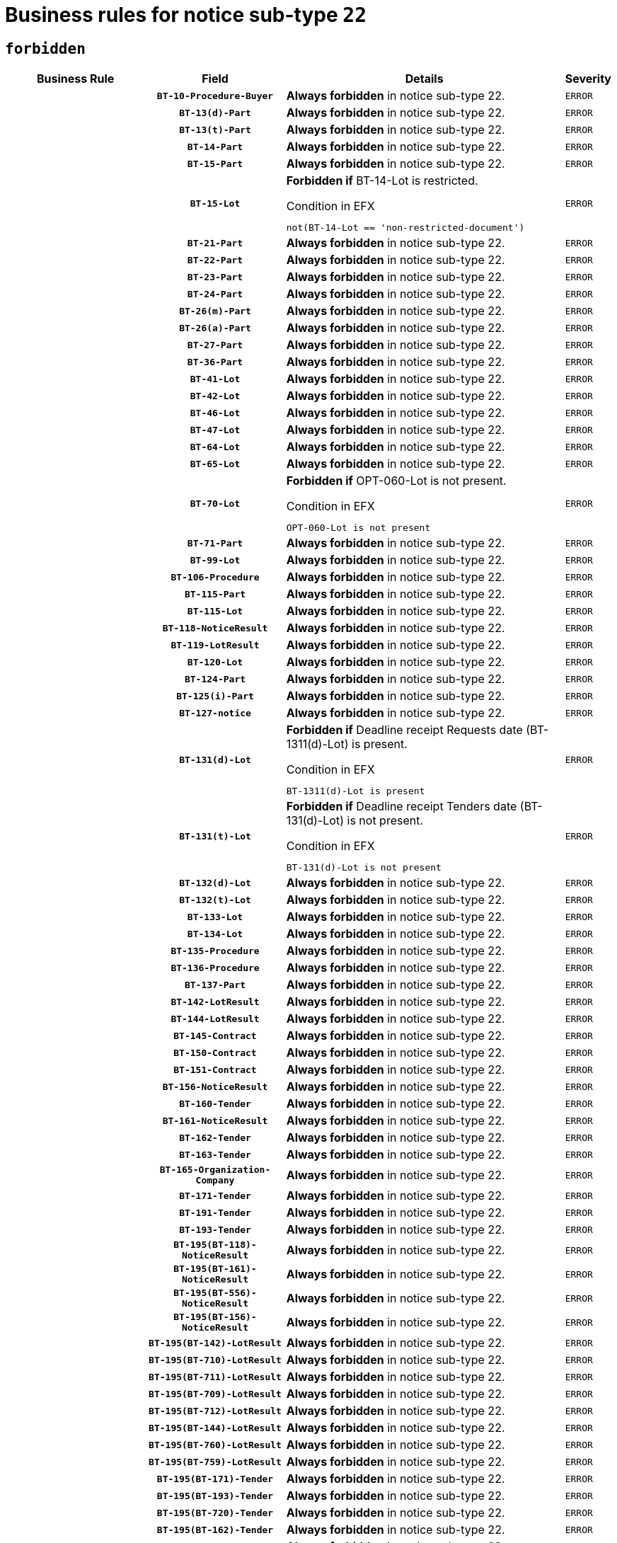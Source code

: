 = Business rules for notice sub-type `22`
:navtitle: Business Rules

== `forbidden`
[cols="<3,3,<6,>1", role="fixed-layout"]
|====
h| Business Rule h| Field h|Details h|Severity
h|
h|`BT-10-Procedure-Buyer`
a|

*Always forbidden* in notice sub-type 22.
|`ERROR`
h|
h|`BT-13(d)-Part`
a|

*Always forbidden* in notice sub-type 22.
|`ERROR`
h|
h|`BT-13(t)-Part`
a|

*Always forbidden* in notice sub-type 22.
|`ERROR`
h|
h|`BT-14-Part`
a|

*Always forbidden* in notice sub-type 22.
|`ERROR`
h|
h|`BT-15-Part`
a|

*Always forbidden* in notice sub-type 22.
|`ERROR`
h|
h|`BT-15-Lot`
a|

*Forbidden if* BT-14-Lot is restricted.

.Condition in EFX
[source, EFX]
----
not(BT-14-Lot == 'non-restricted-document')
----
|`ERROR`
h|
h|`BT-21-Part`
a|

*Always forbidden* in notice sub-type 22.
|`ERROR`
h|
h|`BT-22-Part`
a|

*Always forbidden* in notice sub-type 22.
|`ERROR`
h|
h|`BT-23-Part`
a|

*Always forbidden* in notice sub-type 22.
|`ERROR`
h|
h|`BT-24-Part`
a|

*Always forbidden* in notice sub-type 22.
|`ERROR`
h|
h|`BT-26(m)-Part`
a|

*Always forbidden* in notice sub-type 22.
|`ERROR`
h|
h|`BT-26(a)-Part`
a|

*Always forbidden* in notice sub-type 22.
|`ERROR`
h|
h|`BT-27-Part`
a|

*Always forbidden* in notice sub-type 22.
|`ERROR`
h|
h|`BT-36-Part`
a|

*Always forbidden* in notice sub-type 22.
|`ERROR`
h|
h|`BT-41-Lot`
a|

*Always forbidden* in notice sub-type 22.
|`ERROR`
h|
h|`BT-42-Lot`
a|

*Always forbidden* in notice sub-type 22.
|`ERROR`
h|
h|`BT-46-Lot`
a|

*Always forbidden* in notice sub-type 22.
|`ERROR`
h|
h|`BT-47-Lot`
a|

*Always forbidden* in notice sub-type 22.
|`ERROR`
h|
h|`BT-64-Lot`
a|

*Always forbidden* in notice sub-type 22.
|`ERROR`
h|
h|`BT-65-Lot`
a|

*Always forbidden* in notice sub-type 22.
|`ERROR`
h|
h|`BT-70-Lot`
a|

*Forbidden if* OPT-060-Lot is not present.

.Condition in EFX
[source, EFX]
----
OPT-060-Lot is not present
----
|`ERROR`
h|
h|`BT-71-Part`
a|

*Always forbidden* in notice sub-type 22.
|`ERROR`
h|
h|`BT-99-Lot`
a|

*Always forbidden* in notice sub-type 22.
|`ERROR`
h|
h|`BT-106-Procedure`
a|

*Always forbidden* in notice sub-type 22.
|`ERROR`
h|
h|`BT-115-Part`
a|

*Always forbidden* in notice sub-type 22.
|`ERROR`
h|
h|`BT-115-Lot`
a|

*Always forbidden* in notice sub-type 22.
|`ERROR`
h|
h|`BT-118-NoticeResult`
a|

*Always forbidden* in notice sub-type 22.
|`ERROR`
h|
h|`BT-119-LotResult`
a|

*Always forbidden* in notice sub-type 22.
|`ERROR`
h|
h|`BT-120-Lot`
a|

*Always forbidden* in notice sub-type 22.
|`ERROR`
h|
h|`BT-124-Part`
a|

*Always forbidden* in notice sub-type 22.
|`ERROR`
h|
h|`BT-125(i)-Part`
a|

*Always forbidden* in notice sub-type 22.
|`ERROR`
h|
h|`BT-127-notice`
a|

*Always forbidden* in notice sub-type 22.
|`ERROR`
h|
h|`BT-131(d)-Lot`
a|

*Forbidden if* Deadline receipt Requests date (BT-1311(d)-Lot) is present.

.Condition in EFX
[source, EFX]
----
BT-1311(d)-Lot is present
----
|`ERROR`
h|
h|`BT-131(t)-Lot`
a|

*Forbidden if* Deadline receipt Tenders date (BT-131(d)-Lot) is not present.

.Condition in EFX
[source, EFX]
----
BT-131(d)-Lot is not present
----
|`ERROR`
h|
h|`BT-132(d)-Lot`
a|

*Always forbidden* in notice sub-type 22.
|`ERROR`
h|
h|`BT-132(t)-Lot`
a|

*Always forbidden* in notice sub-type 22.
|`ERROR`
h|
h|`BT-133-Lot`
a|

*Always forbidden* in notice sub-type 22.
|`ERROR`
h|
h|`BT-134-Lot`
a|

*Always forbidden* in notice sub-type 22.
|`ERROR`
h|
h|`BT-135-Procedure`
a|

*Always forbidden* in notice sub-type 22.
|`ERROR`
h|
h|`BT-136-Procedure`
a|

*Always forbidden* in notice sub-type 22.
|`ERROR`
h|
h|`BT-137-Part`
a|

*Always forbidden* in notice sub-type 22.
|`ERROR`
h|
h|`BT-142-LotResult`
a|

*Always forbidden* in notice sub-type 22.
|`ERROR`
h|
h|`BT-144-LotResult`
a|

*Always forbidden* in notice sub-type 22.
|`ERROR`
h|
h|`BT-145-Contract`
a|

*Always forbidden* in notice sub-type 22.
|`ERROR`
h|
h|`BT-150-Contract`
a|

*Always forbidden* in notice sub-type 22.
|`ERROR`
h|
h|`BT-151-Contract`
a|

*Always forbidden* in notice sub-type 22.
|`ERROR`
h|
h|`BT-156-NoticeResult`
a|

*Always forbidden* in notice sub-type 22.
|`ERROR`
h|
h|`BT-160-Tender`
a|

*Always forbidden* in notice sub-type 22.
|`ERROR`
h|
h|`BT-161-NoticeResult`
a|

*Always forbidden* in notice sub-type 22.
|`ERROR`
h|
h|`BT-162-Tender`
a|

*Always forbidden* in notice sub-type 22.
|`ERROR`
h|
h|`BT-163-Tender`
a|

*Always forbidden* in notice sub-type 22.
|`ERROR`
h|
h|`BT-165-Organization-Company`
a|

*Always forbidden* in notice sub-type 22.
|`ERROR`
h|
h|`BT-171-Tender`
a|

*Always forbidden* in notice sub-type 22.
|`ERROR`
h|
h|`BT-191-Tender`
a|

*Always forbidden* in notice sub-type 22.
|`ERROR`
h|
h|`BT-193-Tender`
a|

*Always forbidden* in notice sub-type 22.
|`ERROR`
h|
h|`BT-195(BT-118)-NoticeResult`
a|

*Always forbidden* in notice sub-type 22.
|`ERROR`
h|
h|`BT-195(BT-161)-NoticeResult`
a|

*Always forbidden* in notice sub-type 22.
|`ERROR`
h|
h|`BT-195(BT-556)-NoticeResult`
a|

*Always forbidden* in notice sub-type 22.
|`ERROR`
h|
h|`BT-195(BT-156)-NoticeResult`
a|

*Always forbidden* in notice sub-type 22.
|`ERROR`
h|
h|`BT-195(BT-142)-LotResult`
a|

*Always forbidden* in notice sub-type 22.
|`ERROR`
h|
h|`BT-195(BT-710)-LotResult`
a|

*Always forbidden* in notice sub-type 22.
|`ERROR`
h|
h|`BT-195(BT-711)-LotResult`
a|

*Always forbidden* in notice sub-type 22.
|`ERROR`
h|
h|`BT-195(BT-709)-LotResult`
a|

*Always forbidden* in notice sub-type 22.
|`ERROR`
h|
h|`BT-195(BT-712)-LotResult`
a|

*Always forbidden* in notice sub-type 22.
|`ERROR`
h|
h|`BT-195(BT-144)-LotResult`
a|

*Always forbidden* in notice sub-type 22.
|`ERROR`
h|
h|`BT-195(BT-760)-LotResult`
a|

*Always forbidden* in notice sub-type 22.
|`ERROR`
h|
h|`BT-195(BT-759)-LotResult`
a|

*Always forbidden* in notice sub-type 22.
|`ERROR`
h|
h|`BT-195(BT-171)-Tender`
a|

*Always forbidden* in notice sub-type 22.
|`ERROR`
h|
h|`BT-195(BT-193)-Tender`
a|

*Always forbidden* in notice sub-type 22.
|`ERROR`
h|
h|`BT-195(BT-720)-Tender`
a|

*Always forbidden* in notice sub-type 22.
|`ERROR`
h|
h|`BT-195(BT-162)-Tender`
a|

*Always forbidden* in notice sub-type 22.
|`ERROR`
h|
h|`BT-195(BT-160)-Tender`
a|

*Always forbidden* in notice sub-type 22.
|`ERROR`
h|
h|`BT-195(BT-163)-Tender`
a|

*Always forbidden* in notice sub-type 22.
|`ERROR`
h|
h|`BT-195(BT-191)-Tender`
a|

*Always forbidden* in notice sub-type 22.
|`ERROR`
h|
h|`BT-195(BT-553)-Tender`
a|

*Always forbidden* in notice sub-type 22.
|`ERROR`
h|
h|`BT-195(BT-554)-Tender`
a|

*Always forbidden* in notice sub-type 22.
|`ERROR`
h|
h|`BT-195(BT-555)-Tender`
a|

*Always forbidden* in notice sub-type 22.
|`ERROR`
h|
h|`BT-195(BT-773)-Tender`
a|

*Always forbidden* in notice sub-type 22.
|`ERROR`
h|
h|`BT-195(BT-731)-Tender`
a|

*Always forbidden* in notice sub-type 22.
|`ERROR`
h|
h|`BT-195(BT-730)-Tender`
a|

*Always forbidden* in notice sub-type 22.
|`ERROR`
h|
h|`BT-195(BT-09)-Procedure`
a|

*Always forbidden* in notice sub-type 22.
|`ERROR`
h|
h|`BT-195(BT-105)-Procedure`
a|

*Always forbidden* in notice sub-type 22.
|`ERROR`
h|
h|`BT-195(BT-88)-Procedure`
a|

*Always forbidden* in notice sub-type 22.
|`ERROR`
h|
h|`BT-195(BT-106)-Procedure`
a|

*Always forbidden* in notice sub-type 22.
|`ERROR`
h|
h|`BT-195(BT-1351)-Procedure`
a|

*Always forbidden* in notice sub-type 22.
|`ERROR`
h|
h|`BT-195(BT-136)-Procedure`
a|

*Always forbidden* in notice sub-type 22.
|`ERROR`
h|
h|`BT-195(BT-1252)-Procedure`
a|

*Always forbidden* in notice sub-type 22.
|`ERROR`
h|
h|`BT-195(BT-135)-Procedure`
a|

*Always forbidden* in notice sub-type 22.
|`ERROR`
h|
h|`BT-195(BT-733)-LotsGroup`
a|

*Always forbidden* in notice sub-type 22.
|`ERROR`
h|
h|`BT-195(BT-543)-LotsGroup`
a|

*Always forbidden* in notice sub-type 22.
|`ERROR`
h|
h|`BT-195(BT-5421)-LotsGroup`
a|

*Always forbidden* in notice sub-type 22.
|`ERROR`
h|
h|`BT-195(BT-5422)-LotsGroup`
a|

*Always forbidden* in notice sub-type 22.
|`ERROR`
h|
h|`BT-195(BT-5423)-LotsGroup`
a|

*Always forbidden* in notice sub-type 22.
|`ERROR`
h|
h|`BT-195(BT-541)-LotsGroup`
a|

*Always forbidden* in notice sub-type 22.
|`ERROR`
h|
h|`BT-195(BT-734)-LotsGroup`
a|

*Always forbidden* in notice sub-type 22.
|`ERROR`
h|
h|`BT-195(BT-539)-LotsGroup`
a|

*Always forbidden* in notice sub-type 22.
|`ERROR`
h|
h|`BT-195(BT-540)-LotsGroup`
a|

*Always forbidden* in notice sub-type 22.
|`ERROR`
h|
h|`BT-195(BT-733)-Lot`
a|

*Always forbidden* in notice sub-type 22.
|`ERROR`
h|
h|`BT-195(BT-543)-Lot`
a|

*Always forbidden* in notice sub-type 22.
|`ERROR`
h|
h|`BT-195(BT-5421)-Lot`
a|

*Always forbidden* in notice sub-type 22.
|`ERROR`
h|
h|`BT-195(BT-5422)-Lot`
a|

*Always forbidden* in notice sub-type 22.
|`ERROR`
h|
h|`BT-195(BT-5423)-Lot`
a|

*Always forbidden* in notice sub-type 22.
|`ERROR`
h|
h|`BT-195(BT-541)-Lot`
a|

*Always forbidden* in notice sub-type 22.
|`ERROR`
h|
h|`BT-195(BT-734)-Lot`
a|

*Always forbidden* in notice sub-type 22.
|`ERROR`
h|
h|`BT-195(BT-539)-Lot`
a|

*Always forbidden* in notice sub-type 22.
|`ERROR`
h|
h|`BT-195(BT-540)-Lot`
a|

*Always forbidden* in notice sub-type 22.
|`ERROR`
h|
h|`BT-195(BT-635)-LotResult`
a|

*Always forbidden* in notice sub-type 22.
|`ERROR`
h|
h|`BT-195(BT-636)-LotResult`
a|

*Always forbidden* in notice sub-type 22.
|`ERROR`
h|
h|`BT-195(BT-1118)-NoticeResult`
a|

*Always forbidden* in notice sub-type 22.
|`ERROR`
h|
h|`BT-195(BT-1561)-NoticeResult`
a|

*Always forbidden* in notice sub-type 22.
|`ERROR`
h|
h|`BT-195(BT-660)-LotResult`
a|

*Always forbidden* in notice sub-type 22.
|`ERROR`
h|
h|`BT-196(BT-118)-NoticeResult`
a|

*Always forbidden* in notice sub-type 22.
|`ERROR`
h|
h|`BT-196(BT-161)-NoticeResult`
a|

*Always forbidden* in notice sub-type 22.
|`ERROR`
h|
h|`BT-196(BT-556)-NoticeResult`
a|

*Always forbidden* in notice sub-type 22.
|`ERROR`
h|
h|`BT-196(BT-156)-NoticeResult`
a|

*Always forbidden* in notice sub-type 22.
|`ERROR`
h|
h|`BT-196(BT-142)-LotResult`
a|

*Always forbidden* in notice sub-type 22.
|`ERROR`
h|
h|`BT-196(BT-710)-LotResult`
a|

*Always forbidden* in notice sub-type 22.
|`ERROR`
h|
h|`BT-196(BT-711)-LotResult`
a|

*Always forbidden* in notice sub-type 22.
|`ERROR`
h|
h|`BT-196(BT-709)-LotResult`
a|

*Always forbidden* in notice sub-type 22.
|`ERROR`
h|
h|`BT-196(BT-712)-LotResult`
a|

*Always forbidden* in notice sub-type 22.
|`ERROR`
h|
h|`BT-196(BT-144)-LotResult`
a|

*Always forbidden* in notice sub-type 22.
|`ERROR`
h|
h|`BT-196(BT-760)-LotResult`
a|

*Always forbidden* in notice sub-type 22.
|`ERROR`
h|
h|`BT-196(BT-759)-LotResult`
a|

*Always forbidden* in notice sub-type 22.
|`ERROR`
h|
h|`BT-196(BT-171)-Tender`
a|

*Always forbidden* in notice sub-type 22.
|`ERROR`
h|
h|`BT-196(BT-193)-Tender`
a|

*Always forbidden* in notice sub-type 22.
|`ERROR`
h|
h|`BT-196(BT-720)-Tender`
a|

*Always forbidden* in notice sub-type 22.
|`ERROR`
h|
h|`BT-196(BT-162)-Tender`
a|

*Always forbidden* in notice sub-type 22.
|`ERROR`
h|
h|`BT-196(BT-160)-Tender`
a|

*Always forbidden* in notice sub-type 22.
|`ERROR`
h|
h|`BT-196(BT-163)-Tender`
a|

*Always forbidden* in notice sub-type 22.
|`ERROR`
h|
h|`BT-196(BT-191)-Tender`
a|

*Always forbidden* in notice sub-type 22.
|`ERROR`
h|
h|`BT-196(BT-553)-Tender`
a|

*Always forbidden* in notice sub-type 22.
|`ERROR`
h|
h|`BT-196(BT-554)-Tender`
a|

*Always forbidden* in notice sub-type 22.
|`ERROR`
h|
h|`BT-196(BT-555)-Tender`
a|

*Always forbidden* in notice sub-type 22.
|`ERROR`
h|
h|`BT-196(BT-773)-Tender`
a|

*Always forbidden* in notice sub-type 22.
|`ERROR`
h|
h|`BT-196(BT-731)-Tender`
a|

*Always forbidden* in notice sub-type 22.
|`ERROR`
h|
h|`BT-196(BT-730)-Tender`
a|

*Always forbidden* in notice sub-type 22.
|`ERROR`
h|
h|`BT-196(BT-09)-Procedure`
a|

*Always forbidden* in notice sub-type 22.
|`ERROR`
h|
h|`BT-196(BT-105)-Procedure`
a|

*Always forbidden* in notice sub-type 22.
|`ERROR`
h|
h|`BT-196(BT-88)-Procedure`
a|

*Always forbidden* in notice sub-type 22.
|`ERROR`
h|
h|`BT-196(BT-106)-Procedure`
a|

*Always forbidden* in notice sub-type 22.
|`ERROR`
h|
h|`BT-196(BT-1351)-Procedure`
a|

*Always forbidden* in notice sub-type 22.
|`ERROR`
h|
h|`BT-196(BT-136)-Procedure`
a|

*Always forbidden* in notice sub-type 22.
|`ERROR`
h|
h|`BT-196(BT-1252)-Procedure`
a|

*Always forbidden* in notice sub-type 22.
|`ERROR`
h|
h|`BT-196(BT-135)-Procedure`
a|

*Always forbidden* in notice sub-type 22.
|`ERROR`
h|
h|`BT-196(BT-733)-LotsGroup`
a|

*Always forbidden* in notice sub-type 22.
|`ERROR`
h|
h|`BT-196(BT-543)-LotsGroup`
a|

*Always forbidden* in notice sub-type 22.
|`ERROR`
h|
h|`BT-196(BT-5421)-LotsGroup`
a|

*Always forbidden* in notice sub-type 22.
|`ERROR`
h|
h|`BT-196(BT-5422)-LotsGroup`
a|

*Always forbidden* in notice sub-type 22.
|`ERROR`
h|
h|`BT-196(BT-5423)-LotsGroup`
a|

*Always forbidden* in notice sub-type 22.
|`ERROR`
h|
h|`BT-196(BT-541)-LotsGroup`
a|

*Always forbidden* in notice sub-type 22.
|`ERROR`
h|
h|`BT-196(BT-734)-LotsGroup`
a|

*Always forbidden* in notice sub-type 22.
|`ERROR`
h|
h|`BT-196(BT-539)-LotsGroup`
a|

*Always forbidden* in notice sub-type 22.
|`ERROR`
h|
h|`BT-196(BT-540)-LotsGroup`
a|

*Always forbidden* in notice sub-type 22.
|`ERROR`
h|
h|`BT-196(BT-733)-Lot`
a|

*Always forbidden* in notice sub-type 22.
|`ERROR`
h|
h|`BT-196(BT-543)-Lot`
a|

*Always forbidden* in notice sub-type 22.
|`ERROR`
h|
h|`BT-196(BT-5421)-Lot`
a|

*Always forbidden* in notice sub-type 22.
|`ERROR`
h|
h|`BT-196(BT-5422)-Lot`
a|

*Always forbidden* in notice sub-type 22.
|`ERROR`
h|
h|`BT-196(BT-5423)-Lot`
a|

*Always forbidden* in notice sub-type 22.
|`ERROR`
h|
h|`BT-196(BT-541)-Lot`
a|

*Always forbidden* in notice sub-type 22.
|`ERROR`
h|
h|`BT-196(BT-734)-Lot`
a|

*Always forbidden* in notice sub-type 22.
|`ERROR`
h|
h|`BT-196(BT-539)-Lot`
a|

*Always forbidden* in notice sub-type 22.
|`ERROR`
h|
h|`BT-196(BT-540)-Lot`
a|

*Always forbidden* in notice sub-type 22.
|`ERROR`
h|
h|`BT-196(BT-635)-LotResult`
a|

*Always forbidden* in notice sub-type 22.
|`ERROR`
h|
h|`BT-196(BT-636)-LotResult`
a|

*Always forbidden* in notice sub-type 22.
|`ERROR`
h|
h|`BT-196(BT-1118)-NoticeResult`
a|

*Always forbidden* in notice sub-type 22.
|`ERROR`
h|
h|`BT-196(BT-1561)-NoticeResult`
a|

*Always forbidden* in notice sub-type 22.
|`ERROR`
h|
h|`BT-196(BT-660)-LotResult`
a|

*Always forbidden* in notice sub-type 22.
|`ERROR`
h|
h|`BT-197(BT-118)-NoticeResult`
a|

*Always forbidden* in notice sub-type 22.
|`ERROR`
h|
h|`BT-197(BT-161)-NoticeResult`
a|

*Always forbidden* in notice sub-type 22.
|`ERROR`
h|
h|`BT-197(BT-556)-NoticeResult`
a|

*Always forbidden* in notice sub-type 22.
|`ERROR`
h|
h|`BT-197(BT-156)-NoticeResult`
a|

*Always forbidden* in notice sub-type 22.
|`ERROR`
h|
h|`BT-197(BT-142)-LotResult`
a|

*Always forbidden* in notice sub-type 22.
|`ERROR`
h|
h|`BT-197(BT-710)-LotResult`
a|

*Always forbidden* in notice sub-type 22.
|`ERROR`
h|
h|`BT-197(BT-711)-LotResult`
a|

*Always forbidden* in notice sub-type 22.
|`ERROR`
h|
h|`BT-197(BT-709)-LotResult`
a|

*Always forbidden* in notice sub-type 22.
|`ERROR`
h|
h|`BT-197(BT-712)-LotResult`
a|

*Always forbidden* in notice sub-type 22.
|`ERROR`
h|
h|`BT-197(BT-144)-LotResult`
a|

*Always forbidden* in notice sub-type 22.
|`ERROR`
h|
h|`BT-197(BT-760)-LotResult`
a|

*Always forbidden* in notice sub-type 22.
|`ERROR`
h|
h|`BT-197(BT-759)-LotResult`
a|

*Always forbidden* in notice sub-type 22.
|`ERROR`
h|
h|`BT-197(BT-171)-Tender`
a|

*Always forbidden* in notice sub-type 22.
|`ERROR`
h|
h|`BT-197(BT-193)-Tender`
a|

*Always forbidden* in notice sub-type 22.
|`ERROR`
h|
h|`BT-197(BT-720)-Tender`
a|

*Always forbidden* in notice sub-type 22.
|`ERROR`
h|
h|`BT-197(BT-162)-Tender`
a|

*Always forbidden* in notice sub-type 22.
|`ERROR`
h|
h|`BT-197(BT-160)-Tender`
a|

*Always forbidden* in notice sub-type 22.
|`ERROR`
h|
h|`BT-197(BT-163)-Tender`
a|

*Always forbidden* in notice sub-type 22.
|`ERROR`
h|
h|`BT-197(BT-191)-Tender`
a|

*Always forbidden* in notice sub-type 22.
|`ERROR`
h|
h|`BT-197(BT-553)-Tender`
a|

*Always forbidden* in notice sub-type 22.
|`ERROR`
h|
h|`BT-197(BT-554)-Tender`
a|

*Always forbidden* in notice sub-type 22.
|`ERROR`
h|
h|`BT-197(BT-555)-Tender`
a|

*Always forbidden* in notice sub-type 22.
|`ERROR`
h|
h|`BT-197(BT-773)-Tender`
a|

*Always forbidden* in notice sub-type 22.
|`ERROR`
h|
h|`BT-197(BT-731)-Tender`
a|

*Always forbidden* in notice sub-type 22.
|`ERROR`
h|
h|`BT-197(BT-730)-Tender`
a|

*Always forbidden* in notice sub-type 22.
|`ERROR`
h|
h|`BT-197(BT-09)-Procedure`
a|

*Always forbidden* in notice sub-type 22.
|`ERROR`
h|
h|`BT-197(BT-105)-Procedure`
a|

*Always forbidden* in notice sub-type 22.
|`ERROR`
h|
h|`BT-197(BT-88)-Procedure`
a|

*Always forbidden* in notice sub-type 22.
|`ERROR`
h|
h|`BT-197(BT-106)-Procedure`
a|

*Always forbidden* in notice sub-type 22.
|`ERROR`
h|
h|`BT-197(BT-1351)-Procedure`
a|

*Always forbidden* in notice sub-type 22.
|`ERROR`
h|
h|`BT-197(BT-136)-Procedure`
a|

*Always forbidden* in notice sub-type 22.
|`ERROR`
h|
h|`BT-197(BT-1252)-Procedure`
a|

*Always forbidden* in notice sub-type 22.
|`ERROR`
h|
h|`BT-197(BT-135)-Procedure`
a|

*Always forbidden* in notice sub-type 22.
|`ERROR`
h|
h|`BT-197(BT-733)-LotsGroup`
a|

*Always forbidden* in notice sub-type 22.
|`ERROR`
h|
h|`BT-197(BT-543)-LotsGroup`
a|

*Always forbidden* in notice sub-type 22.
|`ERROR`
h|
h|`BT-197(BT-5421)-LotsGroup`
a|

*Always forbidden* in notice sub-type 22.
|`ERROR`
h|
h|`BT-197(BT-5422)-LotsGroup`
a|

*Always forbidden* in notice sub-type 22.
|`ERROR`
h|
h|`BT-197(BT-5423)-LotsGroup`
a|

*Always forbidden* in notice sub-type 22.
|`ERROR`
h|
h|`BT-197(BT-541)-LotsGroup`
a|

*Always forbidden* in notice sub-type 22.
|`ERROR`
h|
h|`BT-197(BT-734)-LotsGroup`
a|

*Always forbidden* in notice sub-type 22.
|`ERROR`
h|
h|`BT-197(BT-539)-LotsGroup`
a|

*Always forbidden* in notice sub-type 22.
|`ERROR`
h|
h|`BT-197(BT-540)-LotsGroup`
a|

*Always forbidden* in notice sub-type 22.
|`ERROR`
h|
h|`BT-197(BT-733)-Lot`
a|

*Always forbidden* in notice sub-type 22.
|`ERROR`
h|
h|`BT-197(BT-543)-Lot`
a|

*Always forbidden* in notice sub-type 22.
|`ERROR`
h|
h|`BT-197(BT-5421)-Lot`
a|

*Always forbidden* in notice sub-type 22.
|`ERROR`
h|
h|`BT-197(BT-5422)-Lot`
a|

*Always forbidden* in notice sub-type 22.
|`ERROR`
h|
h|`BT-197(BT-5423)-Lot`
a|

*Always forbidden* in notice sub-type 22.
|`ERROR`
h|
h|`BT-197(BT-541)-Lot`
a|

*Always forbidden* in notice sub-type 22.
|`ERROR`
h|
h|`BT-197(BT-734)-Lot`
a|

*Always forbidden* in notice sub-type 22.
|`ERROR`
h|
h|`BT-197(BT-539)-Lot`
a|

*Always forbidden* in notice sub-type 22.
|`ERROR`
h|
h|`BT-197(BT-540)-Lot`
a|

*Always forbidden* in notice sub-type 22.
|`ERROR`
h|
h|`BT-197(BT-635)-LotResult`
a|

*Always forbidden* in notice sub-type 22.
|`ERROR`
h|
h|`BT-197(BT-636)-LotResult`
a|

*Always forbidden* in notice sub-type 22.
|`ERROR`
h|
h|`BT-197(BT-1118)-NoticeResult`
a|

*Always forbidden* in notice sub-type 22.
|`ERROR`
h|
h|`BT-197(BT-1561)-NoticeResult`
a|

*Always forbidden* in notice sub-type 22.
|`ERROR`
h|
h|`BT-197(BT-660)-LotResult`
a|

*Always forbidden* in notice sub-type 22.
|`ERROR`
h|
h|`BT-198(BT-118)-NoticeResult`
a|

*Always forbidden* in notice sub-type 22.
|`ERROR`
h|
h|`BT-198(BT-161)-NoticeResult`
a|

*Always forbidden* in notice sub-type 22.
|`ERROR`
h|
h|`BT-198(BT-556)-NoticeResult`
a|

*Always forbidden* in notice sub-type 22.
|`ERROR`
h|
h|`BT-198(BT-156)-NoticeResult`
a|

*Always forbidden* in notice sub-type 22.
|`ERROR`
h|
h|`BT-198(BT-142)-LotResult`
a|

*Always forbidden* in notice sub-type 22.
|`ERROR`
h|
h|`BT-198(BT-710)-LotResult`
a|

*Always forbidden* in notice sub-type 22.
|`ERROR`
h|
h|`BT-198(BT-711)-LotResult`
a|

*Always forbidden* in notice sub-type 22.
|`ERROR`
h|
h|`BT-198(BT-709)-LotResult`
a|

*Always forbidden* in notice sub-type 22.
|`ERROR`
h|
h|`BT-198(BT-712)-LotResult`
a|

*Always forbidden* in notice sub-type 22.
|`ERROR`
h|
h|`BT-198(BT-144)-LotResult`
a|

*Always forbidden* in notice sub-type 22.
|`ERROR`
h|
h|`BT-198(BT-760)-LotResult`
a|

*Always forbidden* in notice sub-type 22.
|`ERROR`
h|
h|`BT-198(BT-759)-LotResult`
a|

*Always forbidden* in notice sub-type 22.
|`ERROR`
h|
h|`BT-198(BT-171)-Tender`
a|

*Always forbidden* in notice sub-type 22.
|`ERROR`
h|
h|`BT-198(BT-193)-Tender`
a|

*Always forbidden* in notice sub-type 22.
|`ERROR`
h|
h|`BT-198(BT-720)-Tender`
a|

*Always forbidden* in notice sub-type 22.
|`ERROR`
h|
h|`BT-198(BT-162)-Tender`
a|

*Always forbidden* in notice sub-type 22.
|`ERROR`
h|
h|`BT-198(BT-160)-Tender`
a|

*Always forbidden* in notice sub-type 22.
|`ERROR`
h|
h|`BT-198(BT-163)-Tender`
a|

*Always forbidden* in notice sub-type 22.
|`ERROR`
h|
h|`BT-198(BT-191)-Tender`
a|

*Always forbidden* in notice sub-type 22.
|`ERROR`
h|
h|`BT-198(BT-553)-Tender`
a|

*Always forbidden* in notice sub-type 22.
|`ERROR`
h|
h|`BT-198(BT-554)-Tender`
a|

*Always forbidden* in notice sub-type 22.
|`ERROR`
h|
h|`BT-198(BT-555)-Tender`
a|

*Always forbidden* in notice sub-type 22.
|`ERROR`
h|
h|`BT-198(BT-773)-Tender`
a|

*Always forbidden* in notice sub-type 22.
|`ERROR`
h|
h|`BT-198(BT-731)-Tender`
a|

*Always forbidden* in notice sub-type 22.
|`ERROR`
h|
h|`BT-198(BT-730)-Tender`
a|

*Always forbidden* in notice sub-type 22.
|`ERROR`
h|
h|`BT-198(BT-09)-Procedure`
a|

*Always forbidden* in notice sub-type 22.
|`ERROR`
h|
h|`BT-198(BT-105)-Procedure`
a|

*Always forbidden* in notice sub-type 22.
|`ERROR`
h|
h|`BT-198(BT-88)-Procedure`
a|

*Always forbidden* in notice sub-type 22.
|`ERROR`
h|
h|`BT-198(BT-106)-Procedure`
a|

*Always forbidden* in notice sub-type 22.
|`ERROR`
h|
h|`BT-198(BT-1351)-Procedure`
a|

*Always forbidden* in notice sub-type 22.
|`ERROR`
h|
h|`BT-198(BT-136)-Procedure`
a|

*Always forbidden* in notice sub-type 22.
|`ERROR`
h|
h|`BT-198(BT-1252)-Procedure`
a|

*Always forbidden* in notice sub-type 22.
|`ERROR`
h|
h|`BT-198(BT-135)-Procedure`
a|

*Always forbidden* in notice sub-type 22.
|`ERROR`
h|
h|`BT-198(BT-733)-LotsGroup`
a|

*Always forbidden* in notice sub-type 22.
|`ERROR`
h|
h|`BT-198(BT-543)-LotsGroup`
a|

*Always forbidden* in notice sub-type 22.
|`ERROR`
h|
h|`BT-198(BT-5421)-LotsGroup`
a|

*Always forbidden* in notice sub-type 22.
|`ERROR`
h|
h|`BT-198(BT-5422)-LotsGroup`
a|

*Always forbidden* in notice sub-type 22.
|`ERROR`
h|
h|`BT-198(BT-5423)-LotsGroup`
a|

*Always forbidden* in notice sub-type 22.
|`ERROR`
h|
h|`BT-198(BT-541)-LotsGroup`
a|

*Always forbidden* in notice sub-type 22.
|`ERROR`
h|
h|`BT-198(BT-734)-LotsGroup`
a|

*Always forbidden* in notice sub-type 22.
|`ERROR`
h|
h|`BT-198(BT-539)-LotsGroup`
a|

*Always forbidden* in notice sub-type 22.
|`ERROR`
h|
h|`BT-198(BT-540)-LotsGroup`
a|

*Always forbidden* in notice sub-type 22.
|`ERROR`
h|
h|`BT-198(BT-733)-Lot`
a|

*Always forbidden* in notice sub-type 22.
|`ERROR`
h|
h|`BT-198(BT-543)-Lot`
a|

*Always forbidden* in notice sub-type 22.
|`ERROR`
h|
h|`BT-198(BT-5421)-Lot`
a|

*Always forbidden* in notice sub-type 22.
|`ERROR`
h|
h|`BT-198(BT-5422)-Lot`
a|

*Always forbidden* in notice sub-type 22.
|`ERROR`
h|
h|`BT-198(BT-5423)-Lot`
a|

*Always forbidden* in notice sub-type 22.
|`ERROR`
h|
h|`BT-198(BT-541)-Lot`
a|

*Always forbidden* in notice sub-type 22.
|`ERROR`
h|
h|`BT-198(BT-734)-Lot`
a|

*Always forbidden* in notice sub-type 22.
|`ERROR`
h|
h|`BT-198(BT-539)-Lot`
a|

*Always forbidden* in notice sub-type 22.
|`ERROR`
h|
h|`BT-198(BT-540)-Lot`
a|

*Always forbidden* in notice sub-type 22.
|`ERROR`
h|
h|`BT-198(BT-635)-LotResult`
a|

*Always forbidden* in notice sub-type 22.
|`ERROR`
h|
h|`BT-198(BT-636)-LotResult`
a|

*Always forbidden* in notice sub-type 22.
|`ERROR`
h|
h|`BT-198(BT-1118)-NoticeResult`
a|

*Always forbidden* in notice sub-type 22.
|`ERROR`
h|
h|`BT-198(BT-1561)-NoticeResult`
a|

*Always forbidden* in notice sub-type 22.
|`ERROR`
h|
h|`BT-198(BT-660)-LotResult`
a|

*Always forbidden* in notice sub-type 22.
|`ERROR`
h|
h|`BT-200-Contract`
a|

*Always forbidden* in notice sub-type 22.
|`ERROR`
h|
h|`BT-201-Contract`
a|

*Always forbidden* in notice sub-type 22.
|`ERROR`
h|
h|`BT-202-Contract`
a|

*Always forbidden* in notice sub-type 22.
|`ERROR`
h|
h|`BT-262-Part`
a|

*Always forbidden* in notice sub-type 22.
|`ERROR`
h|
h|`BT-263-Part`
a|

*Always forbidden* in notice sub-type 22.
|`ERROR`
h|
h|`BT-300-Part`
a|

*Always forbidden* in notice sub-type 22.
|`ERROR`
h|
h|`BT-500-UBO`
a|

*Always forbidden* in notice sub-type 22.
|`ERROR`
h|
h|`BT-500-Business`
a|

*Always forbidden* in notice sub-type 22.
|`ERROR`
h|
h|`BT-501-Business-National`
a|

*Always forbidden* in notice sub-type 22.
|`ERROR`
h|
h|`BT-501-Business-European`
a|

*Always forbidden* in notice sub-type 22.
|`ERROR`
h|
h|`BT-502-Business`
a|

*Always forbidden* in notice sub-type 22.
|`ERROR`
h|
h|`BT-503-UBO`
a|

*Always forbidden* in notice sub-type 22.
|`ERROR`
h|
h|`BT-503-Business`
a|

*Always forbidden* in notice sub-type 22.
|`ERROR`
h|
h|`BT-505-Business`
a|

*Always forbidden* in notice sub-type 22.
|`ERROR`
h|
h|`BT-506-UBO`
a|

*Always forbidden* in notice sub-type 22.
|`ERROR`
h|
h|`BT-506-Business`
a|

*Always forbidden* in notice sub-type 22.
|`ERROR`
h|
h|`BT-507-UBO`
a|

*Always forbidden* in notice sub-type 22.
|`ERROR`
h|
h|`BT-507-Business`
a|

*Always forbidden* in notice sub-type 22.
|`ERROR`
h|
h|`BT-510(a)-UBO`
a|

*Always forbidden* in notice sub-type 22.
|`ERROR`
h|
h|`BT-510(b)-UBO`
a|

*Always forbidden* in notice sub-type 22.
|`ERROR`
h|
h|`BT-510(c)-UBO`
a|

*Always forbidden* in notice sub-type 22.
|`ERROR`
h|
h|`BT-510(a)-Business`
a|

*Always forbidden* in notice sub-type 22.
|`ERROR`
h|
h|`BT-510(b)-Business`
a|

*Always forbidden* in notice sub-type 22.
|`ERROR`
h|
h|`BT-510(c)-Business`
a|

*Always forbidden* in notice sub-type 22.
|`ERROR`
h|
h|`BT-512-UBO`
a|

*Always forbidden* in notice sub-type 22.
|`ERROR`
h|
h|`BT-512-Business`
a|

*Always forbidden* in notice sub-type 22.
|`ERROR`
h|
h|`BT-513-UBO`
a|

*Always forbidden* in notice sub-type 22.
|`ERROR`
h|
h|`BT-513-Business`
a|

*Always forbidden* in notice sub-type 22.
|`ERROR`
h|
h|`BT-514-UBO`
a|

*Always forbidden* in notice sub-type 22.
|`ERROR`
h|
h|`BT-514-Business`
a|

*Always forbidden* in notice sub-type 22.
|`ERROR`
h|
h|`BT-531-Part`
a|

*Always forbidden* in notice sub-type 22.
|`ERROR`
h|
h|`BT-536-Part`
a|

*Always forbidden* in notice sub-type 22.
|`ERROR`
h|
h|`BT-537-Part`
a|

*Always forbidden* in notice sub-type 22.
|`ERROR`
h|
h|`BT-538-Part`
a|

*Always forbidden* in notice sub-type 22.
|`ERROR`
h|
h|`BT-553-Tender`
a|

*Always forbidden* in notice sub-type 22.
|`ERROR`
h|
h|`BT-554-Tender`
a|

*Always forbidden* in notice sub-type 22.
|`ERROR`
h|
h|`BT-555-Tender`
a|

*Always forbidden* in notice sub-type 22.
|`ERROR`
h|
h|`BT-556-NoticeResult`
a|

*Always forbidden* in notice sub-type 22.
|`ERROR`
h|
h|`BT-610-Procedure-Buyer`
a|

*Always forbidden* in notice sub-type 22.
|`ERROR`
h|
h|`BT-615-Part`
a|

*Always forbidden* in notice sub-type 22.
|`ERROR`
h|
h|`BT-615-Lot`
a|

*Forbidden if* BT-14-Lot is not restricted.

.Condition in EFX
[source, EFX]
----
not(BT-14-Lot == 'restricted-document')
----
|`ERROR`
h|
h|`BT-630(d)-Lot`
a|

*Always forbidden* in notice sub-type 22.
|`ERROR`
h|
h|`BT-630(t)-Lot`
a|

*Always forbidden* in notice sub-type 22.
|`ERROR`
h|
h|`BT-631-Lot`
a|

*Always forbidden* in notice sub-type 22.
|`ERROR`
h|
h|`BT-632-Part`
a|

*Always forbidden* in notice sub-type 22.
|`ERROR`
h|
h|`BT-633-Organization`
a|

*Always forbidden* in notice sub-type 22.
|`ERROR`
h|
h|`BT-635-LotResult`
a|

*Always forbidden* in notice sub-type 22.
|`ERROR`
h|
h|`BT-636-LotResult`
a|

*Always forbidden* in notice sub-type 22.
|`ERROR`
h|
h|`BT-651-Lot`
a|

*Always forbidden* in notice sub-type 22.
|`ERROR`
h|
h|`BT-660-LotResult`
a|

*Always forbidden* in notice sub-type 22.
|`ERROR`
h|
h|`BT-706-UBO`
a|

*Always forbidden* in notice sub-type 22.
|`ERROR`
h|
h|`BT-707-Part`
a|

*Always forbidden* in notice sub-type 22.
|`ERROR`
h|
h|`BT-707-Lot`
a|

*Forbidden if* BT-14-Lot is not restricted.

.Condition in EFX
[source, EFX]
----
not(BT-14-Lot == 'restricted-document')
----
|`ERROR`
h|
h|`BT-708-Part`
a|

*Always forbidden* in notice sub-type 22.
|`ERROR`
h|
h|`BT-709-LotResult`
a|

*Always forbidden* in notice sub-type 22.
|`ERROR`
h|
h|`BT-710-LotResult`
a|

*Always forbidden* in notice sub-type 22.
|`ERROR`
h|
h|`BT-711-LotResult`
a|

*Always forbidden* in notice sub-type 22.
|`ERROR`
h|
h|`BT-712(a)-LotResult`
a|

*Always forbidden* in notice sub-type 22.
|`ERROR`
h|
h|`BT-712(b)-LotResult`
a|

*Always forbidden* in notice sub-type 22.
|`ERROR`
h|
h|`BT-720-Tender`
a|

*Always forbidden* in notice sub-type 22.
|`ERROR`
h|
h|`BT-721-Contract`
a|

*Always forbidden* in notice sub-type 22.
|`ERROR`
h|
h|`BT-722-Contract`
a|

*Always forbidden* in notice sub-type 22.
|`ERROR`
h|
h|`BT-723-LotResult`
a|

*Always forbidden* in notice sub-type 22.
|`ERROR`
h|
h|`BT-726-Part`
a|

*Always forbidden* in notice sub-type 22.
|`ERROR`
h|
h|`BT-727-Part`
a|

*Always forbidden* in notice sub-type 22.
|`ERROR`
h|
h|`BT-728-Part`
a|

*Always forbidden* in notice sub-type 22.
|`ERROR`
h|
h|`BT-729-Lot`
a|

*Always forbidden* in notice sub-type 22.
|`ERROR`
h|
h|`BT-730-Tender`
a|

*Always forbidden* in notice sub-type 22.
|`ERROR`
h|
h|`BT-731-Tender`
a|

*Always forbidden* in notice sub-type 22.
|`ERROR`
h|
h|`BT-735-LotResult`
a|

*Always forbidden* in notice sub-type 22.
|`ERROR`
h|
h|`BT-736-Part`
a|

*Always forbidden* in notice sub-type 22.
|`ERROR`
h|
h|`BT-737-Part`
a|

*Always forbidden* in notice sub-type 22.
|`ERROR`
h|
h|`BT-739-UBO`
a|

*Always forbidden* in notice sub-type 22.
|`ERROR`
h|
h|`BT-739-Business`
a|

*Always forbidden* in notice sub-type 22.
|`ERROR`
h|
h|`BT-740-Procedure-Buyer`
a|

*Always forbidden* in notice sub-type 22.
|`ERROR`
h|
h|`BT-746-Organization`
a|

*Always forbidden* in notice sub-type 22.
|`ERROR`
h|
h|`BT-756-Procedure`
a|

*Always forbidden* in notice sub-type 22.
|`ERROR`
h|
h|`BT-759-LotResult`
a|

*Always forbidden* in notice sub-type 22.
|`ERROR`
h|
h|`BT-760-LotResult`
a|

*Always forbidden* in notice sub-type 22.
|`ERROR`
h|
h|`BT-765-Part`
a|

*Always forbidden* in notice sub-type 22.
|`ERROR`
h|
h|`BT-766-Part`
a|

*Always forbidden* in notice sub-type 22.
|`ERROR`
h|
h|`BT-768-Contract`
a|

*Always forbidden* in notice sub-type 22.
|`ERROR`
h|
h|`BT-771-Lot`
a|

*Always forbidden* in notice sub-type 22.
|`ERROR`
h|
h|`BT-772-Lot`
a|

*Always forbidden* in notice sub-type 22.
|`ERROR`
h|
h|`BT-773-Tender`
a|

*Always forbidden* in notice sub-type 22.
|`ERROR`
h|
h|`BT-779-Tender`
a|

*Always forbidden* in notice sub-type 22.
|`ERROR`
h|
h|`BT-780-Tender`
a|

*Always forbidden* in notice sub-type 22.
|`ERROR`
h|
h|`BT-781-Lot`
a|

*Always forbidden* in notice sub-type 22.
|`ERROR`
h|
h|`BT-782-Tender`
a|

*Always forbidden* in notice sub-type 22.
|`ERROR`
h|
h|`BT-783-Review`
a|

*Always forbidden* in notice sub-type 22.
|`ERROR`
h|
h|`BT-784-Review`
a|

*Always forbidden* in notice sub-type 22.
|`ERROR`
h|
h|`BT-785-Review`
a|

*Always forbidden* in notice sub-type 22.
|`ERROR`
h|
h|`BT-786-Review`
a|

*Always forbidden* in notice sub-type 22.
|`ERROR`
h|
h|`BT-787-Review`
a|

*Always forbidden* in notice sub-type 22.
|`ERROR`
h|
h|`BT-788-Review`
a|

*Always forbidden* in notice sub-type 22.
|`ERROR`
h|
h|`BT-789-Review`
a|

*Always forbidden* in notice sub-type 22.
|`ERROR`
h|
h|`BT-790-Review`
a|

*Always forbidden* in notice sub-type 22.
|`ERROR`
h|
h|`BT-791-Review`
a|

*Always forbidden* in notice sub-type 22.
|`ERROR`
h|
h|`BT-792-Review`
a|

*Always forbidden* in notice sub-type 22.
|`ERROR`
h|
h|`BT-793-Review`
a|

*Always forbidden* in notice sub-type 22.
|`ERROR`
h|
h|`BT-794-Review`
a|

*Always forbidden* in notice sub-type 22.
|`ERROR`
h|
h|`BT-795-Review`
a|

*Always forbidden* in notice sub-type 22.
|`ERROR`
h|
h|`BT-796-Review`
a|

*Always forbidden* in notice sub-type 22.
|`ERROR`
h|
h|`BT-797-Review`
a|

*Always forbidden* in notice sub-type 22.
|`ERROR`
h|
h|`BT-798-Review`
a|

*Always forbidden* in notice sub-type 22.
|`ERROR`
h|
h|`BT-799-ReviewBody`
a|

*Always forbidden* in notice sub-type 22.
|`ERROR`
h|
h|`BT-800(d)-Lot`
a|

*Always forbidden* in notice sub-type 22.
|`ERROR`
h|
h|`BT-800(t)-Lot`
a|

*Always forbidden* in notice sub-type 22.
|`ERROR`
h|
h|`BT-1118-NoticeResult`
a|

*Always forbidden* in notice sub-type 22.
|`ERROR`
h|
h|`BT-1251-Part`
a|

*Always forbidden* in notice sub-type 22.
|`ERROR`
h|
h|`BT-1252-Procedure`
a|

*Always forbidden* in notice sub-type 22.
|`ERROR`
h|
h|`BT-1311(d)-Lot`
a|

*Forbidden if* Deadline receipt Tenders date (BT-131(d)-Lot) is present.

.Condition in EFX
[source, EFX]
----
BT-131(d)-Lot is present
----
|`ERROR`
h|
h|`BT-1311(t)-Lot`
a|

*Forbidden if* Deadline receipt Requests date (BT-1311(d)-Lot) is not present.

.Condition in EFX
[source, EFX]
----
BT-1311(d)-Lot is not present
----
|`ERROR`
h|
h|`BT-1351-Procedure`
a|

*Always forbidden* in notice sub-type 22.
|`ERROR`
h|
h|`BT-1451-Contract`
a|

*Always forbidden* in notice sub-type 22.
|`ERROR`
h|
h|`BT-1501(n)-Contract`
a|

*Always forbidden* in notice sub-type 22.
|`ERROR`
h|
h|`BT-1501(s)-Contract`
a|

*Always forbidden* in notice sub-type 22.
|`ERROR`
h|
h|`BT-1561-NoticeResult`
a|

*Always forbidden* in notice sub-type 22.
|`ERROR`
h|
h|`BT-1711-Tender`
a|

*Always forbidden* in notice sub-type 22.
|`ERROR`
h|
h|`BT-3201-Tender`
a|

*Always forbidden* in notice sub-type 22.
|`ERROR`
h|
h|`BT-3202-Contract`
a|

*Always forbidden* in notice sub-type 22.
|`ERROR`
h|
h|`BT-5011-Contract`
a|

*Always forbidden* in notice sub-type 22.
|`ERROR`
h|
h|`BT-5071-Part`
a|

*Always forbidden* in notice sub-type 22.
|`ERROR`
h|
h|`BT-5101(a)-Part`
a|

*Always forbidden* in notice sub-type 22.
|`ERROR`
h|
h|`BT-5101(b)-Part`
a|

*Always forbidden* in notice sub-type 22.
|`ERROR`
h|
h|`BT-5101(c)-Part`
a|

*Always forbidden* in notice sub-type 22.
|`ERROR`
h|
h|`BT-5121-Part`
a|

*Always forbidden* in notice sub-type 22.
|`ERROR`
h|
h|`BT-5131-Part`
a|

*Always forbidden* in notice sub-type 22.
|`ERROR`
h|
h|`BT-5141-Part`
a|

*Always forbidden* in notice sub-type 22.
|`ERROR`
h|
h|`BT-6110-Contract`
a|

*Always forbidden* in notice sub-type 22.
|`ERROR`
h|
h|`BT-13713-LotResult`
a|

*Always forbidden* in notice sub-type 22.
|`ERROR`
h|
h|`BT-13714-Tender`
a|

*Always forbidden* in notice sub-type 22.
|`ERROR`
h|
h|`OPP-020-Contract`
a|

*Always forbidden* in notice sub-type 22.
|`ERROR`
h|
h|`OPP-021-Contract`
a|

*Always forbidden* in notice sub-type 22.
|`ERROR`
h|
h|`OPP-022-Contract`
a|

*Always forbidden* in notice sub-type 22.
|`ERROR`
h|
h|`OPP-023-Contract`
a|

*Always forbidden* in notice sub-type 22.
|`ERROR`
h|
h|`OPP-030-Tender`
a|

*Always forbidden* in notice sub-type 22.
|`ERROR`
h|
h|`OPP-031-Tender`
a|

*Always forbidden* in notice sub-type 22.
|`ERROR`
h|
h|`OPP-032-Tender`
a|

*Always forbidden* in notice sub-type 22.
|`ERROR`
h|
h|`OPP-033-Tender`
a|

*Always forbidden* in notice sub-type 22.
|`ERROR`
h|
h|`OPP-034-Tender`
a|

*Always forbidden* in notice sub-type 22.
|`ERROR`
h|
h|`OPP-040-Procedure`
a|

*Always forbidden* in notice sub-type 22.
|`ERROR`
h|
h|`OPP-080-Tender`
a|

*Always forbidden* in notice sub-type 22.
|`ERROR`
h|
h|`OPP-100-Business`
a|

*Always forbidden* in notice sub-type 22.
|`ERROR`
h|
h|`OPP-105-Business`
a|

*Always forbidden* in notice sub-type 22.
|`ERROR`
h|
h|`OPP-110-Business`
a|

*Always forbidden* in notice sub-type 22.
|`ERROR`
h|
h|`OPP-111-Business`
a|

*Always forbidden* in notice sub-type 22.
|`ERROR`
h|
h|`OPP-112-Business`
a|

*Always forbidden* in notice sub-type 22.
|`ERROR`
h|
h|`OPP-113-Business-European`
a|

*Always forbidden* in notice sub-type 22.
|`ERROR`
h|
h|`OPP-120-Business`
a|

*Always forbidden* in notice sub-type 22.
|`ERROR`
h|
h|`OPP-121-Business`
a|

*Always forbidden* in notice sub-type 22.
|`ERROR`
h|
h|`OPP-122-Business`
a|

*Always forbidden* in notice sub-type 22.
|`ERROR`
h|
h|`OPP-123-Business`
a|

*Always forbidden* in notice sub-type 22.
|`ERROR`
h|
h|`OPP-130-Business`
a|

*Always forbidden* in notice sub-type 22.
|`ERROR`
h|
h|`OPP-131-Business`
a|

*Always forbidden* in notice sub-type 22.
|`ERROR`
h|
h|`OPA-36-Part-Number`
a|

*Always forbidden* in notice sub-type 22.
|`ERROR`
h|
h|`OPT-050-Part`
a|

*Always forbidden* in notice sub-type 22.
|`ERROR`
h|
h|`OPT-070-Lot`
a|

*Always forbidden* in notice sub-type 22.
|`ERROR`
h|
h|`OPT-071-Lot`
a|

*Always forbidden* in notice sub-type 22.
|`ERROR`
h|
h|`OPT-072-Lot`
a|

*Always forbidden* in notice sub-type 22.
|`ERROR`
h|
h|`OPT-091-ReviewReq`
a|

*Always forbidden* in notice sub-type 22.
|`ERROR`
h|
h|`OPT-092-ReviewBody`
a|

*Always forbidden* in notice sub-type 22.
|`ERROR`
h|
h|`OPT-092-ReviewReq`
a|

*Always forbidden* in notice sub-type 22.
|`ERROR`
h|
h|`OPT-100-Contract`
a|

*Always forbidden* in notice sub-type 22.
|`ERROR`
h|
h|`OPT-110-Part-FiscalLegis`
a|

*Always forbidden* in notice sub-type 22.
|`ERROR`
h|
h|`OPT-111-Part-FiscalLegis`
a|

*Always forbidden* in notice sub-type 22.
|`ERROR`
h|
h|`OPT-112-Part-EnvironLegis`
a|

*Always forbidden* in notice sub-type 22.
|`ERROR`
h|
h|`OPT-113-Part-EmployLegis`
a|

*Always forbidden* in notice sub-type 22.
|`ERROR`
h|
h|`OPA-118-NoticeResult-Currency`
a|

*Always forbidden* in notice sub-type 22.
|`ERROR`
h|
h|`OPT-120-Part-EnvironLegis`
a|

*Always forbidden* in notice sub-type 22.
|`ERROR`
h|
h|`OPT-130-Part-EmployLegis`
a|

*Always forbidden* in notice sub-type 22.
|`ERROR`
h|
h|`OPT-140-Part`
a|

*Always forbidden* in notice sub-type 22.
|`ERROR`
h|
h|`OPT-150-Lot`
a|

*Always forbidden* in notice sub-type 22.
|`ERROR`
h|
h|`OPT-155-LotResult`
a|

*Always forbidden* in notice sub-type 22.
|`ERROR`
h|
h|`OPT-156-LotResult`
a|

*Always forbidden* in notice sub-type 22.
|`ERROR`
h|
h|`OPT-160-UBO`
a|

*Always forbidden* in notice sub-type 22.
|`ERROR`
h|
h|`OPA-161-NoticeResult-Currency`
a|

*Always forbidden* in notice sub-type 22.
|`ERROR`
h|
h|`OPT-170-Tenderer`
a|

*Always forbidden* in notice sub-type 22.
|`ERROR`
h|
h|`OPT-202-UBO`
a|

*Always forbidden* in notice sub-type 22.
|`ERROR`
h|
h|`OPT-210-Tenderer`
a|

*Always forbidden* in notice sub-type 22.
|`ERROR`
h|
h|`OPT-300-Contract-Signatory`
a|

*Always forbidden* in notice sub-type 22.
|`ERROR`
h|
h|`OPT-300-Tenderer`
a|

*Always forbidden* in notice sub-type 22.
|`ERROR`
h|
h|`OPT-301-LotResult-Financing`
a|

*Always forbidden* in notice sub-type 22.
|`ERROR`
h|
h|`OPT-301-LotResult-Paying`
a|

*Always forbidden* in notice sub-type 22.
|`ERROR`
h|
h|`OPT-301-Tenderer-SubCont`
a|

*Always forbidden* in notice sub-type 22.
|`ERROR`
h|
h|`OPT-301-Tenderer-MainCont`
a|

*Always forbidden* in notice sub-type 22.
|`ERROR`
h|
h|`OPT-301-Part-FiscalLegis`
a|

*Always forbidden* in notice sub-type 22.
|`ERROR`
h|
h|`OPT-301-Part-EnvironLegis`
a|

*Always forbidden* in notice sub-type 22.
|`ERROR`
h|
h|`OPT-301-Part-EmployLegis`
a|

*Always forbidden* in notice sub-type 22.
|`ERROR`
h|
h|`OPT-301-Part-AddInfo`
a|

*Always forbidden* in notice sub-type 22.
|`ERROR`
h|
h|`OPT-301-Part-DocProvider`
a|

*Always forbidden* in notice sub-type 22.
|`ERROR`
h|
h|`OPT-301-Part-TenderReceipt`
a|

*Always forbidden* in notice sub-type 22.
|`ERROR`
h|
h|`OPT-301-Part-TenderEval`
a|

*Always forbidden* in notice sub-type 22.
|`ERROR`
h|
h|`OPT-301-Part-ReviewOrg`
a|

*Always forbidden* in notice sub-type 22.
|`ERROR`
h|
h|`OPT-301-Part-ReviewInfo`
a|

*Always forbidden* in notice sub-type 22.
|`ERROR`
h|
h|`OPT-301-Part-Mediator`
a|

*Always forbidden* in notice sub-type 22.
|`ERROR`
h|
h|`OPT-301-ReviewBody`
a|

*Always forbidden* in notice sub-type 22.
|`ERROR`
h|
h|`OPT-301-ReviewReq`
a|

*Always forbidden* in notice sub-type 22.
|`ERROR`
h|
h|`OPT-302-Organization`
a|

*Always forbidden* in notice sub-type 22.
|`ERROR`
h|
h|`OPT-310-Tender`
a|

*Always forbidden* in notice sub-type 22.
|`ERROR`
h|
h|`OPT-315-LotResult`
a|

*Always forbidden* in notice sub-type 22.
|`ERROR`
h|
h|`OPT-316-Contract`
a|

*Always forbidden* in notice sub-type 22.
|`ERROR`
h|
h|`OPT-320-LotResult`
a|

*Always forbidden* in notice sub-type 22.
|`ERROR`
h|
h|`OPT-321-Tender`
a|

*Always forbidden* in notice sub-type 22.
|`ERROR`
h|
h|`OPT-322-LotResult`
a|

*Always forbidden* in notice sub-type 22.
|`ERROR`
h|
h|`OPT-999`
a|

*Always forbidden* in notice sub-type 22.
|`ERROR`
|====

== `mandatory`
[cols="<3,3,<6,>1", role="fixed-layout"]
|====
h| Business Rule h| Field h|Details h|Severity
h|
h|`BT-01-notice`
a|

*Always mandatory* in notice sub-type 22.
|`ERROR`
h|
h|`BT-02-notice`
a|

*Always mandatory* in notice sub-type 22.
|`ERROR`
h|
h|`BT-03-notice`
a|

*Always mandatory* in notice sub-type 22.
|`ERROR`
h|
h|`BT-04-notice`
a|

*Always mandatory* in notice sub-type 22.
|`ERROR`
h|
h|`BT-05(a)-notice`
a|

*Always mandatory* in notice sub-type 22.
|`ERROR`
h|
h|`BT-05(b)-notice`
a|

*Always mandatory* in notice sub-type 22.
|`ERROR`
h|
h|`BT-15-Lot`
a|

*Always mandatory* in notice sub-type 22.
|`ERROR`
h|
h|`BT-21-Procedure`
a|

*Always mandatory* in notice sub-type 22.
|`ERROR`
h|
h|`BT-21-Lot`
a|

*Always mandatory* in notice sub-type 22.
|`ERROR`
h|
h|`BT-22-Lot`
a|

*Always mandatory* in notice sub-type 22.
|`ERROR`
h|
h|`BT-23-Procedure`
a|

*Always mandatory* in notice sub-type 22.
|`ERROR`
h|
h|`BT-23-Lot`
a|

*Always mandatory* in notice sub-type 22.
|`ERROR`
h|
h|`BT-24-Procedure`
a|

*Always mandatory* in notice sub-type 22.
|`ERROR`
h|
h|`BT-24-Lot`
a|

*Always mandatory* in notice sub-type 22.
|`ERROR`
h|
h|`BT-26(m)-Procedure`
a|

*Always mandatory* in notice sub-type 22.
|`ERROR`
h|
h|`BT-26(m)-Lot`
a|

*Always mandatory* in notice sub-type 22.
|`ERROR`
h|
h|`BT-70-Lot`
a|

*Always mandatory* in notice sub-type 22.
|`ERROR`
h|
h|`BT-71-Lot`
a|

*Always mandatory* in notice sub-type 22.
|`ERROR`
h|
h|`BT-77-Lot`
a|

*Always mandatory* in notice sub-type 22.
|`ERROR`
h|
h|`BT-97-Lot`
a|

*Always mandatory* in notice sub-type 22.
|`ERROR`
h|
h|`BT-131(d)-Lot`
a|

*Mandatory if* (Procedure Type (BT-105) value is equal to "Open") or (Procedure Type (BT-105) value is equal to "Other single stage procedure" and Deadline Receipt Requests (BT-1311) is not present) or (Procedure Type (BT-105) value is equal to "Other multiple stage procedure" and Deadline Receipt Requests (BT-1311) is not present).

.Condition in EFX
[source, EFX]
----
BT-105-Procedure == 'open' or (BT-105-Procedure == 'oth-mult' and (BT-1311(d)-Lot is not present)) or (BT-105-Procedure == 'oth-single' and (BT-1311(d)-Lot is not present))
----
|`ERROR`
h|
h|`BT-131(t)-Lot`
a|

*Always mandatory* in notice sub-type 22.
|`ERROR`
h|
h|`BT-137-Lot`
a|

*Always mandatory* in notice sub-type 22.
|`ERROR`
h|
h|`BT-262-Procedure`
a|

*Always mandatory* in notice sub-type 22.
|`ERROR`
h|
h|`BT-262-Lot`
a|

*Always mandatory* in notice sub-type 22.
|`ERROR`
h|
h|`BT-500-Organization-Company`
a|

*Always mandatory* in notice sub-type 22.
|`ERROR`
h|
h|`BT-503-Organization-Company`
a|

*Always mandatory* in notice sub-type 22.
|`ERROR`
h|
h|`BT-506-Organization-Company`
a|

*Always mandatory* in notice sub-type 22.
|`ERROR`
h|
h|`BT-513-Organization-Company`
a|

*Always mandatory* in notice sub-type 22.
|`ERROR`
h|
h|`BT-514-Organization-Company`
a|

*Always mandatory* in notice sub-type 22.
|`ERROR`
h|
h|`BT-615-Lot`
a|

*Always mandatory* in notice sub-type 22.
|`ERROR`
h|
h|`BT-701-notice`
a|

*Always mandatory* in notice sub-type 22.
|`ERROR`
h|
h|`BT-702(a)-notice`
a|

*Always mandatory* in notice sub-type 22.
|`ERROR`
h|
h|`BT-736-Lot`
a|

*Always mandatory* in notice sub-type 22.
|`ERROR`
h|
h|`BT-747-Lot`
a|

*Always mandatory* in notice sub-type 22.
|`ERROR`
h|
h|`BT-751-Lot`
a|

*Always mandatory* in notice sub-type 22.
|`ERROR`
h|
h|`BT-757-notice`
a|

*Always mandatory* in notice sub-type 22.
|`ERROR`
h|
h|`BT-765-Lot`
a|

*Always mandatory* in notice sub-type 22.
|`ERROR`
h|
h|`BT-767-Lot`
a|

*Always mandatory* in notice sub-type 22.
|`ERROR`
h|
h|`BT-1311(d)-Lot`
a|

*Mandatory if* (Procedure Type (BT-105) value is equal to "Other single stage procedure" and Deadline Receipt Tenders (BT-131) is not present) or (Procedure Type (BT-105) value is equal to "Other multiple stage procedure" and Deadline Receipt Tenders (BT-131) is not present).

.Condition in EFX
[source, EFX]
----
(BT-105-Procedure == 'oth-mult' and (BT-131(d)-Lot is not present)) or (BT-105-Procedure == 'oth-single' and (BT-131(d)-Lot is not present))
----
|`ERROR`
h|
h|`BT-1311(t)-Lot`
a|

*Always mandatory* in notice sub-type 22.
|`ERROR`
h|
h|`OPP-070-notice`
a|

*Always mandatory* in notice sub-type 22.
|`ERROR`
h|
h|`OPT-001-notice`
a|

*Always mandatory* in notice sub-type 22.
|`ERROR`
h|
h|`OPT-002-notice`
a|

*Always mandatory* in notice sub-type 22.
|`ERROR`
h|
h|`OPT-060-Lot`
a|

*Always mandatory* in notice sub-type 22.
|`ERROR`
h|
h|`OPT-200-Organization-Company`
a|

*Always mandatory* in notice sub-type 22.
|`ERROR`
h|
h|`OPT-300-Procedure-Buyer`
a|

*Always mandatory* in notice sub-type 22.
|`ERROR`
|====

